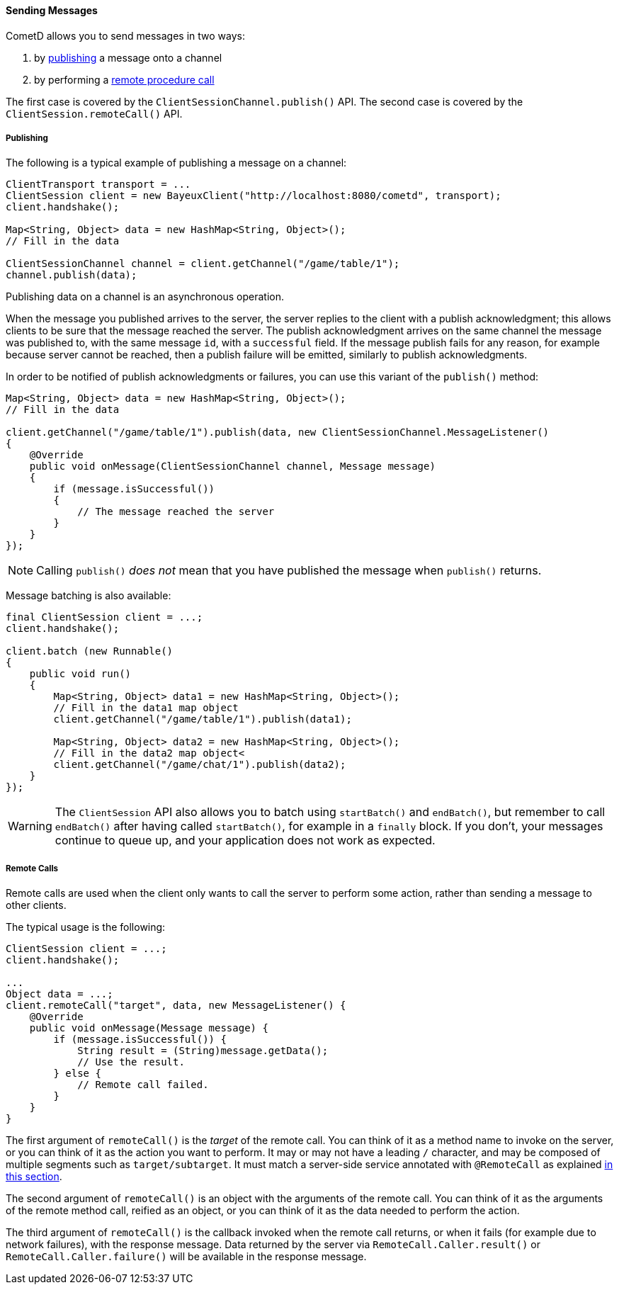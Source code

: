
[[_java_client_send]]
==== Sending Messages

CometD allows you to send messages in two ways:

. by <<_java_client_publish,publishing>> a message onto a channel
. by performing a <<_java_client_rpc,remote procedure call>>

The first case is covered by the `ClientSessionChannel.publish()` API.
The second case is covered by the `ClientSession.remoteCall()` API.

[[_java_client_publish]]
===== Publishing

The following is a typical example of publishing a message on a channel:

====
[source,java]
----
ClientTransport transport = ...
ClientSession client = new BayeuxClient("http://localhost:8080/cometd", transport);
client.handshake();

Map<String, Object> data = new HashMap<String, Object>();
// Fill in the data

ClientSessionChannel channel = client.getChannel("/game/table/1");
channel.publish(data);
----
====

Publishing data on a channel is an asynchronous operation.

When the message you published arrives to the server, the server replies to
the client with a publish acknowledgment; this allows clients to be sure that
the message reached the server.
The publish acknowledgment arrives on the same channel the message was published
to, with the same message `id`, with a `successful` field.
If the message publish fails for any reason, for example because server cannot
be reached, then a publish failure will be emitted, similarly to publish acknowledgments.

In order to be notified of publish acknowledgments or failures, you can use
this variant of the `publish()` method:

====
[source,java]
----
Map<String, Object> data = new HashMap<String, Object>();
// Fill in the data

client.getChannel("/game/table/1").publish(data, new ClientSessionChannel.MessageListener()
{
    @Override
    public void onMessage(ClientSessionChannel channel, Message message)
    {
        if (message.isSuccessful())
        {
            // The message reached the server
        }
    }
});
----
====

[NOTE]
====
Calling `publish()` _does not_ mean that you have published the message when `publish()` returns.
====

Message batching is also available:

====
[source,java]
----
final ClientSession client = ...;
client.handshake();

client.batch (new Runnable()
{
    public void run()
    {
        Map<String, Object> data1 = new HashMap<String, Object>();
        // Fill in the data1 map object
        client.getChannel("/game/table/1").publish(data1);

        Map<String, Object> data2 = new HashMap<String, Object>();
        // Fill in the data2 map object<
        client.getChannel("/game/chat/1").publish(data2);
    }
});
----
====

[WARNING]
====
The `ClientSession` API also allows you to batch using `startBatch()` and
`endBatch()`, but remember to call `endBatch()` after having called `startBatch()`,
for example in a `finally` block.
If you don't, your messages continue to queue up, and your application
does not work as expected.
====

[[_java_client_rpc]]
===== Remote Calls

Remote calls are used when the client only wants to call the server to
perform some action, rather than sending a message to other clients.

The typical usage is the following:

====
[source,java]
----
ClientSession client = ...;
client.handshake();

...
Object data = ...;
client.remoteCall("target", data, new MessageListener() {
    @Override
    public void onMessage(Message message) {
        if (message.isSuccessful()) {
            String result = (String)message.getData();
            // Use the result.
        } else {
            // Remote call failed.
        }
    }
}
----
====

The first argument of `remoteCall()` is the _target_ of the remote call.
You can think of it as a method name to invoke on the server, or you can think
of it as the action you want to perform.
It may or may not have a leading `/` character, and may be composed of multiple
segments such as `target/subtarget`.
It must match a server-side service annotated with `@RemoteCall` as explained
<<_java_server_services_annotated_server_side_remote_call,in this section>>.

The second argument of `remoteCall()` is an object with the arguments of the
remote call.
You can think of it as the arguments of the remote method call, reified as
an object, or you can think of it as the data needed to perform the action.

The third argument of `remoteCall()` is the callback invoked when the remote
call returns, or when it fails (for example due to network failures), with
the response message.
Data returned by the server via `RemoteCall.Caller.result()` or
`RemoteCall.Caller.failure()` will be available in the response message.
